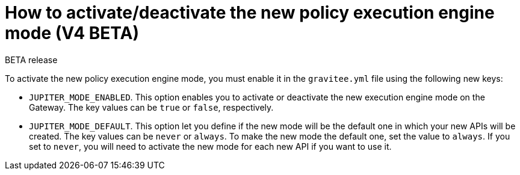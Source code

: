 [[event-native-apim-new-policy-execution-engine-activation]]
= How to activate/deactivate the new policy execution engine mode (V4 BETA)
:page-sidebar: apim_3_x_sidebar
:page-permalink: apim/3.x/event_native_apim_new_policy_execution_engine_activation.html
:page-folder: apim/event-native-apim
:page-layout: apim3x

[label label-version]#BETA release#

To activate the new policy execution engine mode, you must enable it in the `gravitee.yml` file using the following new keys:

* `JUPITER_MODE_ENABLED`. This option enables you to activate or deactivate the new execution engine mode on the Gateway. The key values can be `true` or `false`, respectively.
* `JUPITER_MODE_DEFAULT`. This option let you define if the new mode will be the default one in which your new APIs will be created. The key values can be `never` or `always`. To make the new mode the default one, set the value to `always`. If you set to `never`, you will need to activate the new mode for each new API if you want to use it.
